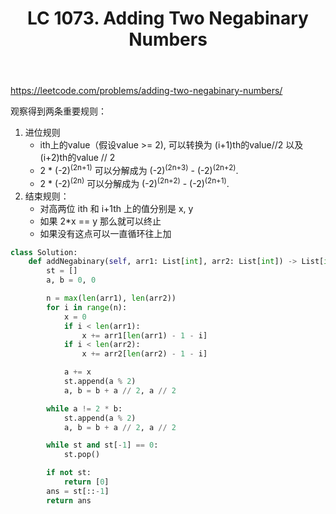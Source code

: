 #+title: LC 1073. Adding Two Negabinary Numbers

https://leetcode.com/problems/adding-two-negabinary-numbers/

观察得到两条重要规则：
1. 进位规则
  - ith上的value（假设value >= 2), 可以转换为 (i+1)th的value//2 以及(i+2)th的value // 2
 - 2 * (-2)^(2n+1) 可以分解成为 (-2)^(2n+3) - (-2)^(2n+2).
 - 2 * (-2)^(2n) 可以分解成为 (-2)^(2n+2) - (-2)^(2n+1).
2. 结束规则：
  - 对高两位 ith 和 i+1th 上的值分别是 x, y
  - 如果 2*x == y 那么就可以终止
  - 如果没有这点可以一直循环往上加

#+BEGIN_SRC Python
class Solution:
    def addNegabinary(self, arr1: List[int], arr2: List[int]) -> List[int]:
        st = []
        a, b = 0, 0

        n = max(len(arr1), len(arr2))
        for i in range(n):
            x = 0
            if i < len(arr1):
                x += arr1[len(arr1) - 1 - i]
            if i < len(arr2):
                x += arr2[len(arr2) - 1 - i]

            a += x
            st.append(a % 2)
            a, b = b + a // 2, a // 2

        while a != 2 * b:
            st.append(a % 2)
            a, b = b + a // 2, a // 2

        while st and st[-1] == 0:
            st.pop()

        if not st:
            return [0]
        ans = st[::-1]
        return ans
#+END_SRC
